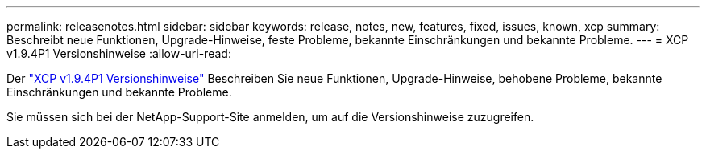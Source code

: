 ---
permalink: releasenotes.html 
sidebar: sidebar 
keywords: release, notes, new, features, fixed, issues, known, xcp 
summary: Beschreibt neue Funktionen, Upgrade-Hinweise, feste Probleme, bekannte Einschränkungen und bekannte Probleme. 
---
= XCP v1.9.4P1 Versionshinweise
:allow-uri-read: 


[role="lead"]
Der link:https://library.netapp.com/ecm/ecm_download_file/ECMLP3317866["XCP v1.9.4P1 Versionshinweise"^] Beschreiben Sie neue Funktionen, Upgrade-Hinweise, behobene Probleme, bekannte Einschränkungen und bekannte Probleme.

Sie müssen sich bei der NetApp-Support-Site anmelden, um auf die Versionshinweise zuzugreifen.
